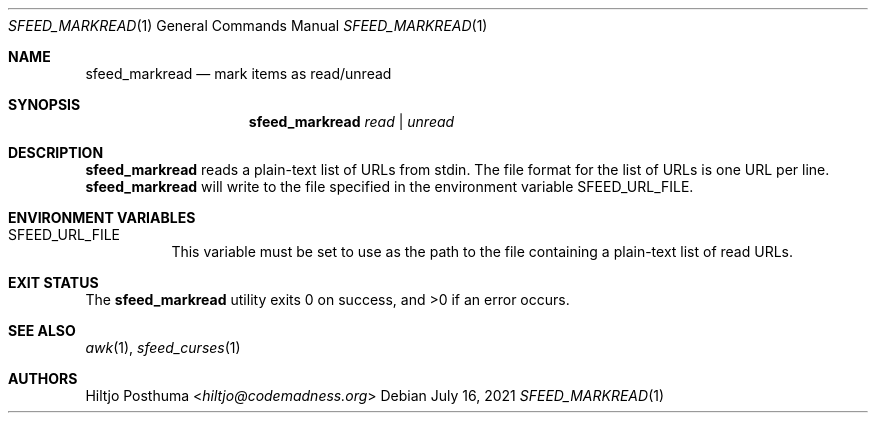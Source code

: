 .Dd July 16, 2021
.Dt SFEED_MARKREAD 1
.Os
.Sh NAME
.Nm sfeed_markread
.Nd mark items as read/unread
.Sh SYNOPSIS
.Nm
.Ar read | Ar unread
.Sh DESCRIPTION
.Nm
reads a plain-text list of URLs from stdin.
The file format for the list of URLs is one URL per line.
.Nm
will write to the file specified in the environment variable
.Ev SFEED_URL_FILE .
.Sh ENVIRONMENT VARIABLES
.Bl -tag -width Ds
.It Ev SFEED_URL_FILE
This variable must be set to use as the path to the file containing a
plain-text list of read URLs.
.El
.Sh EXIT STATUS
.Ex -std
.Sh SEE ALSO
.Xr awk 1 ,
.Xr sfeed_curses 1
.Sh AUTHORS
.An Hiltjo Posthuma Aq Mt hiltjo@codemadness.org
